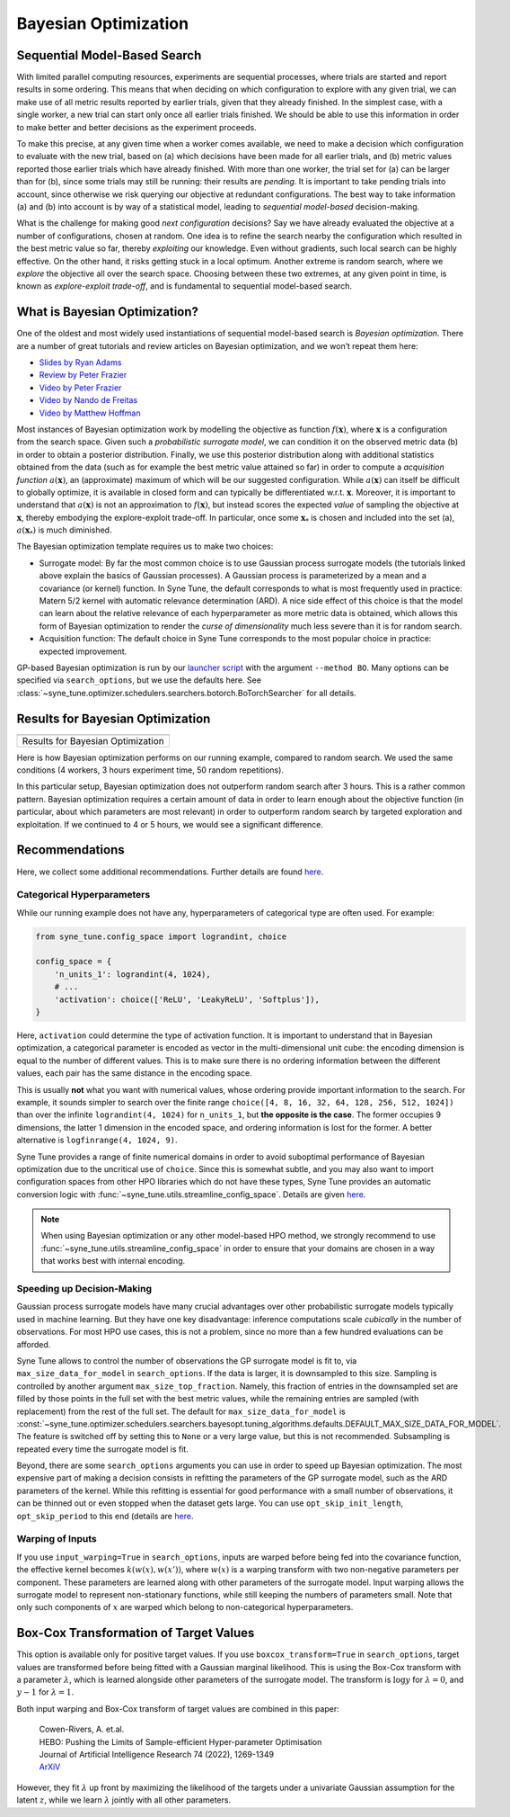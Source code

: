 Bayesian Optimization
=====================

Sequential Model-Based Search
-----------------------------

With limited parallel computing resources, experiments are sequential
processes, where trials are started and report results in some ordering. This
means that when deciding on which configuration to explore with any given
trial, we can make use of all metric results reported by earlier trials, given
that they already finished. In the simplest case, with a single worker, a new
trial can start only once all earlier trials finished. We should be able to use
this information in order to make better and better decisions as the experiment
proceeds.

To make this precise, at any given time when a worker comes available, we need
to make a decision which configuration to evaluate with the new trial, based on
(a) which decisions have been made for all earlier trials, and (b) metric
values reported those earlier trials which have already finished. With more
than one worker, the trial set for (a) can be larger than for (b), since some
trials may still be running: their results are *pending*. It is important to
take pending trials into account, since otherwise we risk querying our
objective at redundant configurations. The best way to take information (a)
and (b) into account is by way of a statistical model, leading to *sequential
model-based* decision-making.

What is the challenge for making good *next configuration* decisions? Say we
have already evaluated the objective at a number of configurations, chosen at
random. One idea is to refine the search nearby the configuration which
resulted in the best metric value so far, thereby *exploiting* our knowledge.
Even without gradients, such local search can be highly effective. On the other
hand, it risks getting stuck in a local optimum. Another extreme is random
search, where we *explore* the objective all over the search space. Choosing
between these two extremes, at any given point in time, is known as
*explore-exploit trade-off*, and is fundamental to sequential model-based
search.

What is Bayesian Optimization?
------------------------------

One of the oldest and most widely used instantiations of sequential model-based
search is *Bayesian optimization*. There are a number of great tutorials and
review articles on Bayesian optimization, and we won’t repeat them here:

* `Slides by Ryan Adams <https://www.cs.toronto.edu/~rgrosse/courses/csc411_f18/tutorials/tut8_adams_slides.pdf>`__
* `Review by Peter Frazier <https://arxiv.org/abs/1807.02811>`__
* `Video by Peter Frazier <https://www.youtube.com/watch?v=c4KKvyWW_Xk>`__
* `Video by Nando de Freitas <https://www.youtube.com/watch?v=vz3D36VXefI>`__
* `Video by Matthew Hoffman <https://www.youtube.com/watch?v=C5nqEHpdyoE>`__

Most instances of Bayesian optimization work by modelling the objective as
function :math:`f(\mathbf{x})`, where :math:`\mathbf{x}` is a configuration
from the search space. Given such a *probabilistic surrogate model*, we can
condition it on the observed metric data (b) in order to obtain a posterior
distribution. Finally, we use this posterior distribution along with additional
statistics obtained from the data (such as for example the best metric value
attained so far) in order to compute a *acquisition function*
:math:`a(\mathbf{x})`, an (approximate) maximum of which will be our suggested
configuration. While :math:`a(\mathbf{x})` can itself be difficult to globally
optimize, it is available in closed form and can typically be differentiated
w.r.t. :math:`\mathbf{x}`. Moreover, it is important to understand that
:math:`a(\mathbf{x})` is not an approximation to :math:`f(\mathbf{x})`, but
instead scores the expected *value* of sampling the objective at
:math:`\mathbf{x}`, thereby embodying the explore-exploit trade-off. In
particular, once some :math:`\mathbf{x}_*` is chosen and included into the set
(a), :math:`a(\mathbf{x}_*)` is much diminished.

The Bayesian optimization template requires us to make two choices:

* Surrogate model: By far the most common choice is to use Gaussian process
  surrogate models (the tutorials linked above explain the basics of Gaussian
  processes). A Gaussian process is parameterized by a mean and a covariance
  (or kernel) function. In Syne Tune, the default corresponds to what is most
  frequently used in practice: Matern 5/2 kernel with automatic relevance
  determination (ARD). A nice side effect of this choice is that the model can
  learn about the relative relevance of each hyperparameter as more metric data
  is obtained, which allows this form of Bayesian optimization to render the
  *curse of dimensionality* much less severe than it is for random search.
* Acquisition function: The default choice in Syne Tune corresponds to the
  most popular choice in practice: expected improvement.

GP-based Bayesian optimization is run by our
`launcher script <basics_randomsearch.html#launcher-script-for-random-search>`__
with the argument ``--method BO``. Many options can be specified via
``search_options``, but we use the defaults here. See
:class:`~syne_tune.optimizer.schedulers.searchers.botorch.BoTorchSearcher` for all
details.

Results for Bayesian Optimization
---------------------------------

.. |Results for Bayesian Optimization| image:: img/tutorial_rs_bo.png

+-------------------------------------+
| |Results for Bayesian Optimization| |
+=====================================+
| Results for Bayesian Optimization   |
+-------------------------------------+

Here is how Bayesian optimization performs on our running example, compared to
random search. We used the same conditions (4 workers, 3 hours experiment
time, 50 random repetitions).

In this particular setup, Bayesian optimization does not outperform random
search after 3 hours. This is a rather common pattern. Bayesian optimization
requires a certain amount of data in order to learn enough about the objective
function (in particular, about which parameters are most relevant) in order to
outperform random search by targeted exploration and exploitation. If we
continued to 4 or 5 hours, we would see a significant difference.

Recommendations
---------------

Here, we collect some additional recommendations. Further details are
found `here <../../schedulers.html#bayesian-optimization>`__.

Categorical Hyperparameters
~~~~~~~~~~~~~~~~~~~~~~~~~~~

While our running example does not have any, hyperparameters of
categorical type are often used. For example:

.. code-block:: python

   from syne_tune.config_space import lograndint, choice

   config_space = {
       'n_units_1': lograndint(4, 1024),
       # ...
       'activation': choice(['ReLU', 'LeakyReLU', 'Softplus']),
   }

Here, ``activation`` could determine the type of activation function.
It is important to understand that in Bayesian optimization, a
categorical parameter is encoded as vector in the multi-dimensional
unit cube: the encoding dimension is equal to the number of different
values. This is to make sure there is no ordering information between
the different values, each pair has the same distance in the encoding
space.

This is usually **not** what you want with numerical values, whose
ordering provide important information to the search. For example,
it sounds simpler to search over the finite range
``choice([4, 8, 16, 32, 64, 128, 256, 512, 1024])`` than over the infinite
``lograndint(4, 1024)`` for ``n_units_1``, but **the opposite is the
case**. The former occupies 9 dimensions, the latter 1 dimension in
the encoded space, and ordering information is lost for the former.
A better alternative is ``logfinrange(4, 1024, 9)``.

Syne Tune provides a range of finite numerical domains in order to
avoid suboptimal performance of Bayesian optimization due to the uncritical
use of ``choice``. Since this is somewhat subtle, and you may also want
to import configuration spaces from other HPO libraries which do not
have these types, Syne Tune provides an automatic conversion logic
with :func:`~syne_tune.utils.streamline_config_space`. Details are given
`here <../../search_space.html#recommendations>`__.

.. note::
   When using Bayesian optimization or any other model-based HPO method,
   we strongly recommend to use
   :func:`~syne_tune.utils.streamline_config_space` in order to ensure that
   your domains are chosen in a way that works best with internal encoding.

Speeding up Decision-Making
~~~~~~~~~~~~~~~~~~~~~~~~~~~

Gaussian process surrogate models have many crucial advantages over
other probabilistic surrogate models typically used in machine learning.
But they have one key disadvantage: inference computations scale
*cubically* in the number of observations. For most HPO use cases, this is
not a problem, since no more than a few hundred evaluations can be
afforded.

Syne Tune allows to control the number of observations the GP surrogate model
is fit to, via ``max_size_data_for_model`` in ``search_options``. If the data
is larger, it is downsampled to this size. Sampling is controlled by another
argument ``max_size_top_fraction``. Namely, this fraction of entries in the
downsampled set are filled by those points in the full set with the best metric
values, while the remaining entries are sampled (with replacement) from the
rest of the full set. The default for ``max_size_data_for_model`` is
:const:`~syne_tune.optimizer.schedulers.searchers.bayesopt.tuning_algorithms.defaults.DEFAULT_MAX_SIZE_DATA_FOR_MODEL`.
The feature is switched off by setting this to ``None`` or a very large value,
but this is not recommended. Subsampling is repeated every time the surrogate
model is fit.

Beyond, there are some ``search_options`` arguments you can use in order to
speed up Bayesian optimization. The most expensive part of making a decision
consists in refitting the parameters of the GP surrogate model, such as the ARD
parameters of the kernel. While this refitting is essential for good performance
with a small number of observations, it can be thinned out or even stopped when
the dataset gets large. You can use ``opt_skip_init_length``,
``opt_skip_period`` to this end (details are
`here <../../schedulers.html#bayesian-optimization>`__.

Warping of Inputs
~~~~~~~~~~~~~~~~~

If you use ``input_warping=True`` in ``search_options``, inputs are warped
before being fed into the covariance function, the effective kernel becomes
:math:`k(w(x), w(x'))`, where :math:`w(x)` is a warping transform with two
non-negative parameters per component. These parameters are learned along with
other parameters of the surrogate model. Input warping allows the surrogate
model to represent non-stationary functions, while still keeping the numbers
of parameters small. Note that only such components of :math:`x` are warped
which belong to non-categorical hyperparameters.

Box-Cox Transformation of Target Values
---------------------------------------

This option is available only for positive target values. If you use
``boxcox_transform=True`` in ``search_options``, target values are transformed
before being fitted with a Gaussian marginal likelihood. This is using the Box-Cox
transform with a parameter :math:`\lambda`, which is learned alongside other
parameters of the surrogate model. The transform is :math:`\log y` for
:math:`\lambda = 0`, and :math:`y - 1` for :math:`\lambda = 1`.

Both input warping and Box-Cox transform of target values are combined in this
paper:

    | Cowen-Rivers, A. et.al.
    | HEBO: Pushing the Limits of Sample-efficient Hyper-parameter Optimisation
    | Journal of Artificial Intelligence Research 74 (2022), 1269-1349
    | `ArXiV <https://arxiv.org/abs/2012.03826>`__

However, they fit :math:`\lambda` up front by maximizing the likelihood of the
targets under a univariate Gaussian assumption for the latent :math:`z`, while
we learn :math:`\lambda` jointly with all other parameters.

